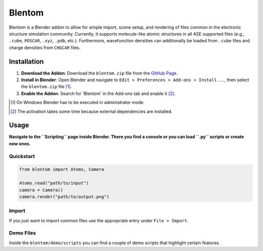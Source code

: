 Blentom
=======

Blentom is a Blender addon to allow for simple import, scene setup, and rendering of files common in the electronic structure simulation community. Currently, it supports molecule-like atomic structures in all ASE supported files (e.g., ``.cube``, ``POSCAR``, ``.xyz``, ``.pdb``, etc.). Furthermore, wavefunction densities can additionally be loaded from ``.cube`` files and charge densities from ``CHGCAR`` files.

.. image:: https://github.com/brands-d/blentom/blob/main/demo/output/Ag-NiTCNB2.png?raw=true
   :alt: Ag-NiTCNB2

Installation
------------

1. **Download the Addon**: Download the ``blentom.zip`` file from the `GitHub Page <https://github.com/brands-d/blentom/tree/v1.0.0b>`_.
2. **Install in Blender**: Open Blender and navigate to ``Edit > Preferences > Add-ons > Install...``, then select the ``blentom.zip`` file [1]_.
3. **Enable the Addon**: Search for 'Blentom' in the Add-ons tab and enable it [2]_.

.. [1] On Windows Blender has to be executed in administrator mode.
.. [2] The activation takes some time because external dependencies are installed.

Usage
-----

**Navigate to the ``Scripting`` page inside Blender. There you find a console or you can load ``.py`` scripts or create new ones.**

Quickstart
~~~~~~~~~~

.. code-block:: python

   from blentom import Atoms, Camera

   Atoms.read("path/to/input")
   camera = Camera()
   camera.render("path/to/output.png")

Import
~~~~~~

If you just want to import common files use the appropriate entry under ``File > Import``.

Demo Files
~~~~~~~~~~

Inside the ``blentom/demo/scripts`` you can find a couple of demo scripts that highlight certain features.
